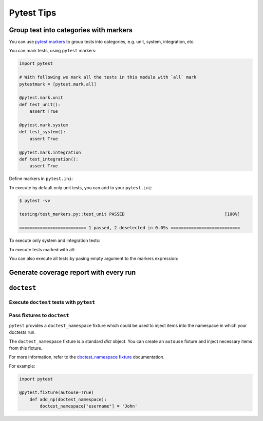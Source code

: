 Pytest Tips
==============

Group test into categories with markers
--------------------------------------------

You can use `pytest markers <https://docs.pytest.org/en/6.2.x/example/markers.html>`_ to group tests into categories, 
e.g. unit, system, integration, etc.

You can mark tests, using ``pytest`` markers:

.. code-block:: python

    import pytest

    # With following we mark all the tests in this module with `all` mark
    pytestmark = [pytest.mark.all]

    @pytest.mark.unit
    def test_unit():
        assert True

    @pytest.mark.system
    def test_system():
        assert True

    @pytest.mark.integration
    def test_integration():
        assert True


Define markers in ``pytest.ini``:

.. code-block:: ini
   :caption: pytest.ini

   [pytest]
   markers =
       unit: mark test(s) as unit
       system: mark test(s) as system
       integration: mark test(s) as integration
       compat: compatibility test(s)
       all: all tests


To execute by default only unit tests, you can add to your ``pytest.ini``:

.. code-block:: ini
   :caption: pytest.ini

   [pytest]
   addopts = 
       -m "unit"

.. code-block:: bash

    $ pytest -vv

    testing/test_markers.py::test_unit PASSED                                       [100%] 

    ========================== 1 passed, 2 deselected in 0.09s =========================== 

To execute only system and integration tests:

.. prompt:: bash

    pytest -m "system or integration" -vv

    testing/test_markers.py::test_system PASSED                                     [ 50%] 
    testing/test_markers.py::test_integration PASSED                                [100%] 

    ========================== 2 passed, 1 deselected in 0.10s =========================== 

To execute tests marked with all:

.. prompt:: bash

    pytest -m "all" -vv

    testing/test_markers.py::test_unit PASSED                                       [ 33%] 
    testing/test_markers.py::test_system PASSED                                     [ 66%] 
    testing/test_markers.py::test_integration PASSED                                [100%] 

    ================================= 3 passed in 0.10s ==================================

You can also execute all tests by pasing empty argument to the markers expression:

.. prompt:: bash

    pytest -m "" -vv

    testing/test_markers.py::test_unit PASSED                                       [ 33%] 
    testing/test_markers.py::test_system PASSED                                     [ 66%] 
    testing/test_markers.py::test_integration PASSED                                [100%]

    ================================= 3 passed in 0.10s ==================================

Generate coverage report with every run
---------------------------------------

.. code-block:: ini
   :caption: Add pytest coverage options to pytest.ini 

   # pytest.ini
   [pytest]
   addopts = 
       --cov
       --cov-report=html
       --cov-report=term

``doctest``
-----------

Execute ``doctest`` tests with ``pytest``
~~~~~~~~~~~~~~~~~~~~~~~~~~~~~~~~~~~~~~~~~

.. prompt:: bash

   pytest --doctest-modules

Pass fixtures to ``doctest``
~~~~~~~~~~~~~~~~~~~~~~~~~~~~

``pytest`` provides a ``doctest_namespace`` fixture which could be used
to inject items into the namespace in which your doctests run.

The ``doctest_namespace`` fixture is a standard `dict` object. You can 
create an ``autouse`` fixture and inject necessary items from this fixture.

For more information, refer to the `doctest_namespace fixture`_ documentation.

For example:

.. code-block:: python

    import pytest

    @pytest.fixture(autouse=True)
        def add_np(doctest_namespace):
            doctest_namespace["username"] = 'John'

.. testsetup:: *

   username = 'John'

.. doctest::

   """
   Let's see what is our username:

   >>> username
   'John'

   """

.. Links
.. _doctest_namespace fixture: https://docs.pytest.org/en/6.2.x/doctest.html#doctest-namespace-fixture


